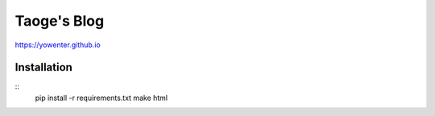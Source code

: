 Taoge's Blog
=======================


https://yowenter.github.io



Installation
-------------------

:: 
	pip install -r requirements.txt
	make html


	


